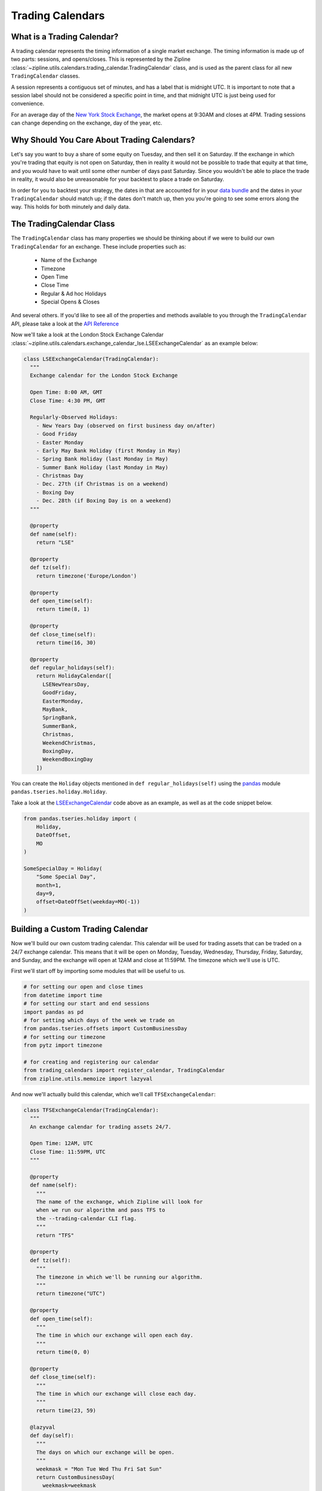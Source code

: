 .. _calendars:

Trading Calendars
-----------------

What is a Trading Calendar?
~~~~~~~~~~~~~~~~~~~~~~~~~~~
A trading calendar represents the timing information of a single market exchange. The timing information is made up of two parts: sessions, and opens/closes.
This is represented by the Zipline :class:`~zipline.utils.calendars.trading_calendar.TradingCalendar` class,
and is used as the parent class for all new ``TradingCalendar`` classes.

A session represents a contiguous set of minutes, and has a label that is midnight UTC.
It is important to note that a session label should not be considered a specific point in time,
and that midnight UTC is just being used for convenience.

For an average day of the `New York Stock Exchange <https://www.nyse.com/index>`__,
the market opens at 9:30AM and closes at 4PM. Trading sessions can change depending on the exchange, day of the year, etc.


Why Should You Care About Trading Calendars?
~~~~~~~~~~~~~~~~~~~~~~~~~~~~~~~~~~~~~~~~~~~~

Let's say you want to buy a share of some equity on Tuesday, and then sell it on Saturday.
If the exchange in which you're trading that equity is not open on Saturday, then in reality
it would not be possible to trade that equity at that time, and you would have to wait
until some other number of days past Saturday. Since you wouldn't be able to place
the trade in reality, it would also be unreasonable for your backtest to place a trade on Saturday.

In order for you to backtest your strategy, the dates in that are accounted for in your
`data bundle <https://www.zipline.io/bundles.html>`__ and the dates in your ``TradingCalendar``
should match up; if the dates don't match up, then you you're going to see some errors along the way.
This holds for both minutely and daily data.


The TradingCalendar Class
~~~~~~~~~~~~~~~~~~~~~~~~~

The ``TradingCalendar`` class has many properties we should be thinking about
if we were to build our own ``TradingCalendar`` for an exchange. These include properties such as:

  - Name of the Exchange
  - Timezone
  - Open Time
  - Close Time
  - Regular & Ad hoc Holidays
  - Special Opens & Closes

And several others. If you'd like to see all of the properties and methods available to you through the ``TradingCalendar`` API, please take a look at the `API Reference <https://ml4t.zipline.io/api_reference.html#trading-calendar-api>`__

Now we'll take a look at the London Stock Exchange Calendar :class:`~zipline.utils.calendars.exchange_calendar_lse.LSEExchangeCalendar` as an example below:

.. code-block:: python

  class LSEExchangeCalendar(TradingCalendar):
    """
    Exchange calendar for the London Stock Exchange

    Open Time: 8:00 AM, GMT
    Close Time: 4:30 PM, GMT

    Regularly-Observed Holidays:
      - New Years Day (observed on first business day on/after)
      - Good Friday
      - Easter Monday
      - Early May Bank Holiday (first Monday in May)
      - Spring Bank Holiday (last Monday in May)
      - Summer Bank Holiday (last Monday in May)
      - Christmas Day
      - Dec. 27th (if Christmas is on a weekend)
      - Boxing Day
      - Dec. 28th (if Boxing Day is on a weekend)
    """

    @property
    def name(self):
      return "LSE"

    @property
    def tz(self):
      return timezone('Europe/London')

    @property
    def open_time(self):
      return time(8, 1)

    @property
    def close_time(self):
      return time(16, 30)

    @property
    def regular_holidays(self):
      return HolidayCalendar([
        LSENewYearsDay,
        GoodFriday,
        EasterMonday,
        MayBank,
        SpringBank,
        SummerBank,
        Christmas,
        WeekendChristmas,
        BoxingDay,
        WeekendBoxingDay
      ])


You can create the ``Holiday`` objects mentioned in ``def regular_holidays(self)`` using
the `pandas <https://pandas.pydata.org/pandas-docs/stable/>`__
module ``pandas.tseries.holiday.Holiday``.

Take a look at the `LSEExchangeCalendar <https://github.com/quantopian/zipline/blob/master/zipline/utils/calendars/exchange_calendar_lse.py>`__ code above as an example, as well as at the code snippet below.

.. code-block:: python

  from pandas.tseries.holiday import (
      Holiday,
      DateOffset,
      MO
  )

  SomeSpecialDay = Holiday(
      "Some Special Day",
      month=1,
      day=9,
      offset=DateOffSet(weekday=MO(-1))
  )


Building a Custom Trading Calendar
~~~~~~~~~~~~~~~~~~~~~~~~~~~~~~~~~~

Now we'll build our own custom trading calendar. This calendar will be used for trading assets that can be traded on a 24/7 exchange calendar. This means that it will be open on Monday, Tuesday, Wednesday, Thursday, Friday, Saturday, and Sunday, and the exchange will open at 12AM and close at 11:59PM. The timezone which we'll use is UTC.

First we'll start off by importing some modules that will be useful to us.

.. code-block:: python

  # for setting our open and close times
  from datetime import time
  # for setting our start and end sessions
  import pandas as pd
  # for setting which days of the week we trade on
  from pandas.tseries.offsets import CustomBusinessDay
  # for setting our timezone
  from pytz import timezone

  # for creating and registering our calendar
  from trading_calendars import register_calendar, TradingCalendar
  from zipline.utils.memoize import lazyval


And now we'll actually build this calendar, which we'll call ``TFSExchangeCalendar``:

.. code-block:: python

  class TFSExchangeCalendar(TradingCalendar):
    """
    An exchange calendar for trading assets 24/7.

    Open Time: 12AM, UTC
    Close Time: 11:59PM, UTC
    """

    @property
    def name(self):
      """
      The name of the exchange, which Zipline will look for
      when we run our algorithm and pass TFS to
      the --trading-calendar CLI flag.
      """
      return "TFS"

    @property
    def tz(self):
      """
      The timezone in which we'll be running our algorithm.
      """
      return timezone("UTC")

    @property
    def open_time(self):
      """
      The time in which our exchange will open each day.
      """
      return time(0, 0)

    @property
    def close_time(self):
      """
      The time in which our exchange will close each day.
      """
      return time(23, 59)

    @lazyval
    def day(self):
      """
      The days on which our exchange will be open.
      """
      weekmask = "Mon Tue Wed Thu Fri Sat Sun"
      return CustomBusinessDay(
        weekmask=weekmask
      )


Conclusions
~~~~~~~~~~~

In order for you to run your algorithm with this calendar, you'll need have a data bundle in which
your assets have dates that run through all days of the week. You can read about how to make your
own data bundle in the section :ref: `new_bundle` of this documentation, or use
the code in `csvdir bundle <https://github.com/stefan-jansen/zipline-reloaded/blob/master/zipline/data/bundles/csvdir.py>`__
for creating a bundle from CSV files.
